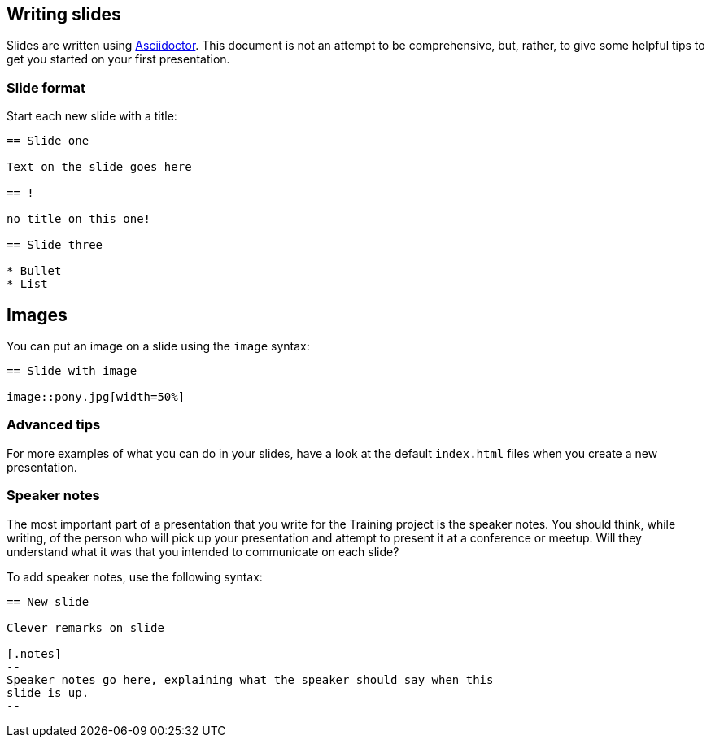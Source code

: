 //
//  Licensed to the Apache Software Foundation (ASF) under one or more
//  contributor license agreements.  See the NOTICE file distributed with
//  this work for additional information regarding copyright ownership.
//  The ASF licenses this file to You under the Apache License, Version 2.0
//  (the "License"); you may not use this file except in compliance with
//  the License.  You may obtain a copy of the License at
//
//      https://www.apache.org/licenses/LICENSE-2.0
//
//  Unless required by applicable law or agreed to in writing, software
//  distributed under the License is distributed on an "AS IS" BASIS,
//  WITHOUT WARRANTIES OR CONDITIONS OF ANY KIND, either express or implied.
//  See the License for the specific language governing permissions and
//  limitations under the License.
//
:imagesdir: ../images/

== Writing slides

Slides are written using
https://docs.asciidoctor.org/reveal.js-converter/latest/converter/features/[Asciidoctor]. 
This document is not an attempt to be comprehensive, but, rather, to
give some helpful tips to get you started on your first presentation.

=== Slide format

Start each new slide with a title:

[code]
----
== Slide one

Text on the slide goes here

== !

no title on this one!

== Slide three

* Bullet
* List

----

== Images

You can put an image on a slide using the `image` syntax:

[code]
----
== Slide with image

image::pony.jpg[width=50%]
----

=== Advanced tips

For more examples of what you can do in your slides, have a look at the
default `index.html` files when you create a new presentation.

=== Speaker notes

The most important part of a presentation that you write for the
Training project is the speaker notes. You should think, while writing,
of the person who will pick up your presentation and attempt to present
it at a conference or meetup. Will they understand what it was that you
intended to communicate on each slide?

To add speaker notes, use the following syntax:

[code]
----
== New slide

Clever remarks on slide

[.notes]
--
Speaker notes go here, explaining what the speaker should say when this
slide is up.
--

----


